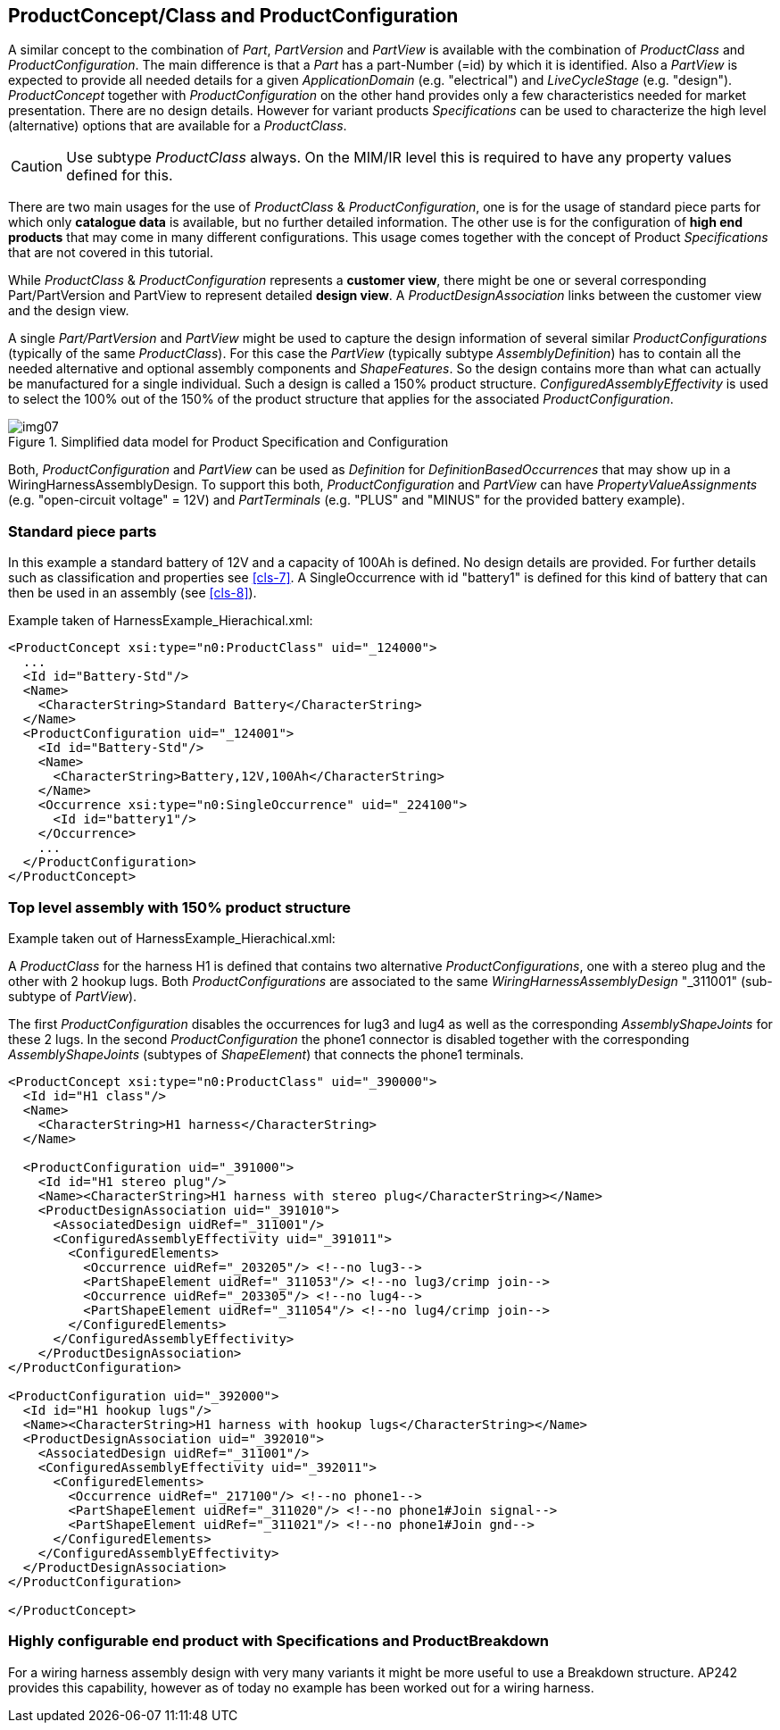 [[cls-6]]
== ProductConcept/Class and ProductConfiguration

A similar concept to the combination of _Part_, _PartVersion_ and _PartView_ is
available with the combination of _ProductClass_ and _ProductConfiguration_. The
main difference is that a _Part_ has a part-Number (=id) by which it is identified.
Also a _PartView_ is expected to provide all needed details for a given
_ApplicationDomain_ (e.g. "electrical") and _LiveCycleStage_ (e.g. "design").
_ProductConcept_ together with _ProductConfiguration_ on the other hand provides
only a few characteristics needed for market presentation. There are no design
details. However for variant products _Specifications_ can be used to characterize
the high level (alternative) options that are available for a _ProductClass_.

[CAUTION,type=recommendation]
====
Use subtype _ProductClass_ always. On the MIM/IR level this is
required to have any property values defined for this.
====

There are two main usages for the use of _ProductClass_ & _ProductConfiguration_,
one is for the usage of standard piece parts for which only *catalogue data* is
available, but no further detailed information. The other use is for the
configuration of *high end products* that may come in many different configurations.
This usage comes together with the concept of Product _Specifications_ that are not
covered in this tutorial.

While _ProductClass_ & _ProductConfiguration_ represents a *customer view*, there
might be one or several corresponding Part/PartVersion and PartView to represent
detailed *design view*. A _ProductDesignAssociation_ links between the customer view
and the design view.

A single _Part/PartVersion_ and _PartView_ might be used to capture the design
information of several similar _ProductConfigurations_ (typically of the same
_ProductClass_). For this case the _PartView_ (typically subtype
_AssemblyDefinition_) has to contain all the needed alternative and optional
assembly components and _ShapeFeatures_. So the design contains more than what can
actually be manufactured for a single individual. Such a design is called a 150%
product structure. _ConfiguredAssemblyEffectivity_ is used to select the 100% out of
the 150% of the product structure that applies for the associated
_ProductConfiguration_.

[[fig7]]
.Simplified data model for Product Specification and Configuration
image::img07.png[]

Both, _ProductConfiguration_ and _PartView_ can be used as _Definition_ for
_DefinitionBasedOccurrences_ that may show up in a WiringHarnessAssemblyDesign. To
support this both, _ProductConfiguration_ and _PartView_ can have
_PropertyValueAssignments_ (e.g. "open-circuit voltage" = 12V) and _PartTerminals_
(e.g. "PLUS" and "MINUS" for the provided battery example).

[[cls-6.1]]
=== Standard piece parts

In this example a standard battery of 12V and a capacity of 100Ah is defined. No
design details are provided. For further details such as classification and
properties see <<cls-7>>. A SingleOccurrence with id "battery1" is defined for this
kind of battery that can then be used in an assembly (see <<cls-8>>).

Example taken of HarnessExample_Hierachical.xml:

[%unnumbered]
[source,xml]
----
<ProductConcept xsi:type="n0:ProductClass" uid="_124000">
  ...
  <Id id="Battery-Std"/>
  <Name>
    <CharacterString>Standard Battery</CharacterString>
  </Name>
  <ProductConfiguration uid="_124001">
    <Id id="Battery-Std"/>
    <Name>
      <CharacterString>Battery,12V,100Ah</CharacterString>
    </Name>
    <Occurrence xsi:type="n0:SingleOccurrence" uid="_224100">
      <Id id="battery1"/>
    </Occurrence>
    ...
  </ProductConfiguration>
</ProductConcept>
----

[[cls-6.2]]
=== Top level assembly with 150% product structure

Example taken out of HarnessExample_Hierachical.xml:

A _ProductClass_ for the harness H1 is defined that contains two alternative
_ProductConfigurations_, one with a stereo plug and the other with 2 hookup lugs.
Both _ProductConfigurations_ are associated to the same
_WiringHarnessAssemblyDesign_ "_311001" (sub-subtype of __PartView__).

The first _ProductConfiguration_ disables the occurrences for lug3 and lug4 as well
as the corresponding _AssemblyShapeJoints_ for these 2 lugs. In the second
_ProductConfiguration_ the phone1 connector is disabled together with the
corresponding _AssemblyShapeJoints_ (subtypes of _ShapeElement_) that connects the
phone1 terminals.

[%unnumbered]
[source,xml]
----
<ProductConcept xsi:type="n0:ProductClass" uid="_390000">
  <Id id="H1 class"/>
  <Name>
    <CharacterString>H1 harness</CharacterString>
  </Name>

  <ProductConfiguration uid="_391000">
    <Id id="H1 stereo plug"/>
    <Name><CharacterString>H1 harness with stereo plug</CharacterString></Name>
    <ProductDesignAssociation uid="_391010">
      <AssociatedDesign uidRef="_311001"/>
      <ConfiguredAssemblyEffectivity uid="_391011">
        <ConfiguredElements>
          <Occurrence uidRef="_203205"/> <!--no lug3-->
          <PartShapeElement uidRef="_311053"/> <!--no lug3/crimp join-->
          <Occurrence uidRef="_203305"/> <!--no lug4-->
          <PartShapeElement uidRef="_311054"/> <!--no lug4/crimp join-->
        </ConfiguredElements>
      </ConfiguredAssemblyEffectivity>
    </ProductDesignAssociation>
</ProductConfiguration>

<ProductConfiguration uid="_392000">
  <Id id="H1 hookup lugs"/>
  <Name><CharacterString>H1 harness with hookup lugs</CharacterString></Name>
  <ProductDesignAssociation uid="_392010">
    <AssociatedDesign uidRef="_311001"/>
    <ConfiguredAssemblyEffectivity uid="_392011">
      <ConfiguredElements>
        <Occurrence uidRef="_217100"/> <!--no phone1-->
        <PartShapeElement uidRef="_311020"/> <!--no phone1#Join signal-->
        <PartShapeElement uidRef="_311021"/> <!--no phone1#Join gnd-->
      </ConfiguredElements>
    </ConfiguredAssemblyEffectivity>
  </ProductDesignAssociation>
</ProductConfiguration>

</ProductConcept>
----

[[cls-6.3]]
=== Highly configurable end product with Specifications and ProductBreakdown

For a wiring harness assembly design with very many variants it might be more useful
to use a Breakdown structure. AP242 provides this capability, however as of today no
example has been worked out for a wiring harness.
